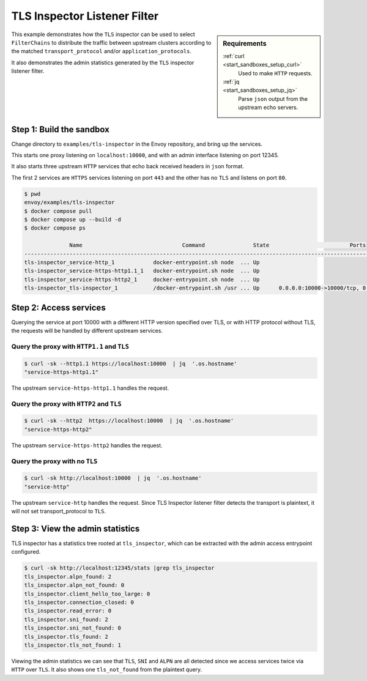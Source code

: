 .. _install_sandboxes_tls_inspector:

TLS Inspector Listener Filter
=============================

.. sidebar:: Requirements

   .. include:: _include/docker-env-setup-link.rst

   :ref:`curl <start_sandboxes_setup_curl>`
    Used to make ``HTTP`` requests.

   :ref:`jq <start_sandboxes_setup_jq>`
    Parse ``json`` output from the upstream echo servers.

This example demonstrates how the ``TLS``  inspector can be used to select ``FilterChains`` to
distribute the traffic between upstream clusters according to the matched ``transport_protocol`` and/or
``application_protocols``.

It also demonstrates the admin statistics generated by the ``TLS`` inspector listener filter.

Step 1: Build the sandbox
*************************

Change directory to ``examples/tls-inspector`` in the Envoy repository, and bring up the services.

This starts one proxy listening on ``localhost:10000``, and with an admin interface listening on port 12345.

It also starts three upstream ``HTTP`` services that echo back received headers in ``json`` format.

The first 2 services are ``HTTPS`` services listening on port ``443`` and the other has no ``TLS`` and listens on
port ``80``.

.. code-block:: console

  $ pwd
  envoy/examples/tls-inspector
  $ docker compose pull
  $ docker compose up --build -d
  $ docker compose ps

                Name                               Command               State                         Ports
  ---------------------------------------------------------------------------------------------------------------------------------
  tls-inspector_service-http_1            docker-entrypoint.sh node  ... Up
  tls-inspector_service-https-http1.1_1   docker-entrypoint.sh node  ... Up
  tls-inspector_service-https-http2_1     docker-entrypoint.sh node  ... Up
  tls-inspector_tls-inspector_1           /docker-entrypoint.sh /usr ... Up      0.0.0.0:10000->10000/tcp, 0.0.0.0:12345->12345/tcp


Step 2: Access services
***********************

Querying the service at port 10000 with a different HTTP version specified over TLS, or
with HTTP protocol without TLS, the requests will be handled by different upstream services.

Query the proxy with ``HTTP1.1`` and ``TLS``
~~~~~~~~~~~~~~~~~~~~~~~~~~~~~~~~~~~~~~~~~~~~

.. code-block:: console

   $ curl -sk --http1.1 https://localhost:10000  | jq  '.os.hostname'
   "service-https-http1.1"

The upstream ``service-https-http1.1`` handles the request.

Query the proxy with ``HTTP2`` and ``TLS``
~~~~~~~~~~~~~~~~~~~~~~~~~~~~~~~~~~~~~~~~~~

.. code-block:: console

   $ curl -sk --http2  https://localhost:10000  | jq  '.os.hostname'
   "service-https-http2"

The upstream ``service-https-http2`` handles the request.

Query the proxy with no ``TLS``
~~~~~~~~~~~~~~~~~~~~~~~~~~~~~~~

.. code-block:: console

   $ curl -sk http://localhost:10000  | jq  '.os.hostname'
   "service-http"

The upstream ``service-http`` handles the request. Since TLS Inspector listener filter detects the
transport is plaintext, it will not set transport_protocol to ``TLS``.

Step 3: View the admin statistics
*********************************

TLS inspector has a statistics tree rooted at ``tls_inspector``, which can be extracted with the
admin access entrypoint configured.

.. code-block:: console

   $ curl -sk http://localhost:12345/stats |grep tls_inspector
   tls_inspector.alpn_found: 2
   tls_inspector.alpn_not_found: 0
   tls_inspector.client_hello_too_large: 0
   tls_inspector.connection_closed: 0
   tls_inspector.read_error: 0
   tls_inspector.sni_found: 2
   tls_inspector.sni_not_found: 0
   tls_inspector.tls_found: 2
   tls_inspector.tls_not_found: 1

Viewing the admin statistics we can see that ``TLS``, ``SNI`` and ``ALPN`` are all detected since
we access services twice via ``HTTP`` over ``TLS``. It also shows one ``tls_not_found`` from the
plaintext query.

